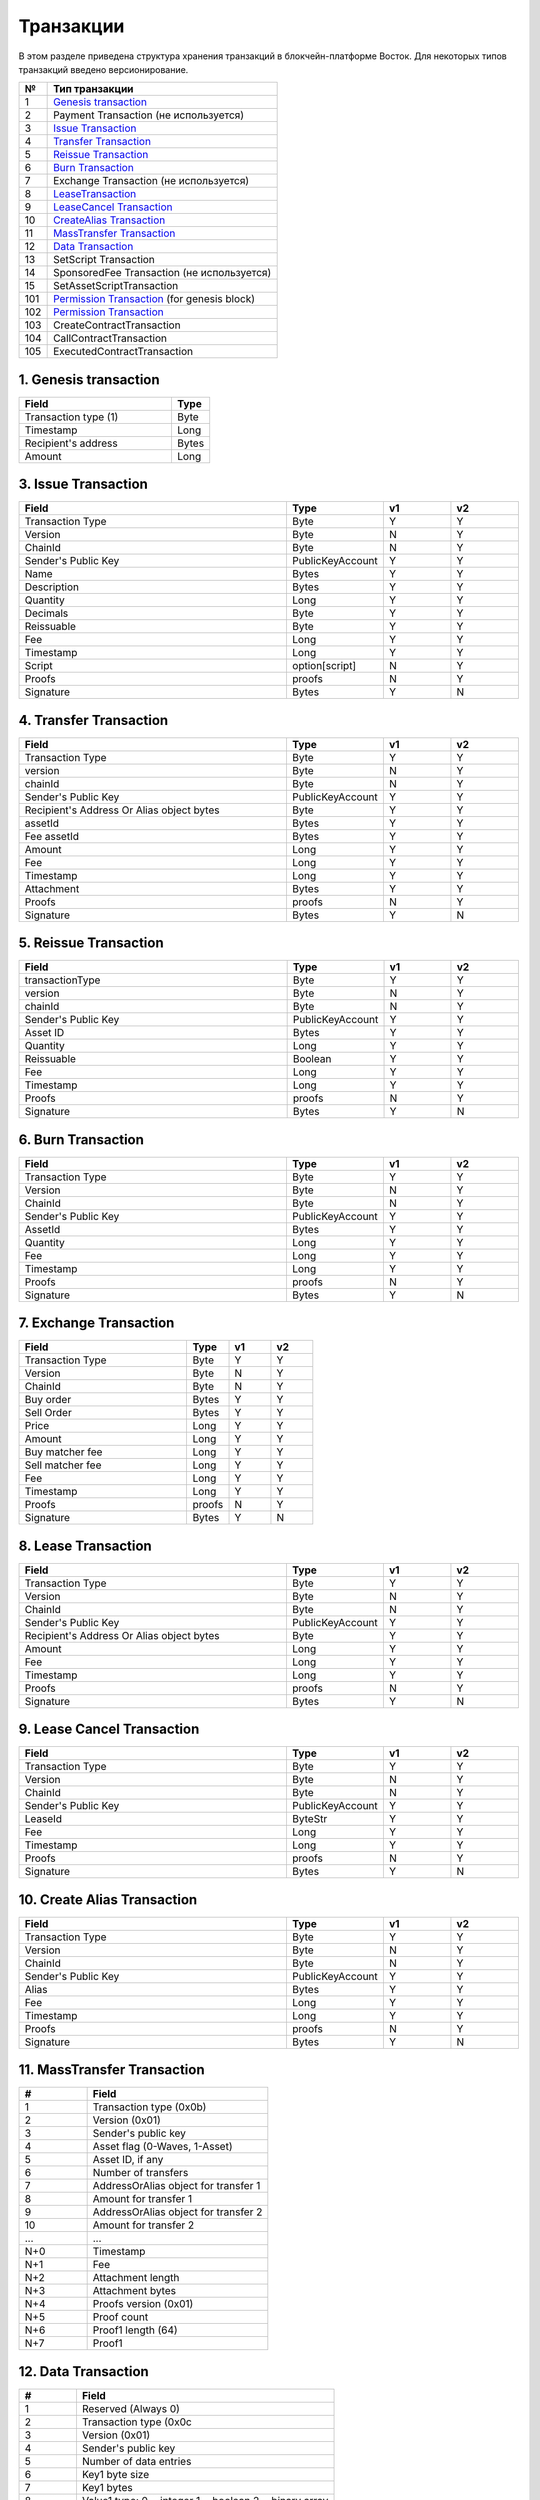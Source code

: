 Транзакции
=====================

В этом разделе приведена структура хранения транзакций в блокчейн-платформе Восток.
Для некоторых типов транзакций введено версионирование.

.. table:: Типы транзакций
===   ========================================================================================================================================================================================================
№	  Тип транзакции
===   ========================================================================================================================================================================================================
1	  `Genesis transaction <https://1.partner-net.vostoknodes.com:8443/transactions/info/LgdxnrTMbNmGJ7a1XB62wtaubm7aeDhkrWSPE5jpLENWpsGY1XeHQWVqkf5KywZTxBrn6sGJksgsdM2BCcTy52R>`_
2	  Payment Transaction (не используется)
3	  `Issue Transaction <https://1.partner-net.vostoknodes.com:8443/transactions/info/B4cFhfhTKhHLzpSKL4J6QgaApYorXzWfqjcx8q5Mh33w>`_
4	  `Transfer Transaction <https://1.partner-net.vostoknodes.com:8443/transactions/info/3jDSuDCxnYakMezZ8KeH7TYtJrNM6RLpAvP6hrDFN3gE>`_
5	  `Reissue Transaction <https://1.partner-net.vostoknodes.com:8443/transactions/info/4G7sWdcjWrkAemCt7z549m9vJbXS6i8ha6XCBN27ceXz>`_
6	  `Burn Transaction <https://1.partner-net.vostoknodes.com:8443/transactions/info/Bo7dde5ogLy5SWkexfiT3jNcZkBiSdq4GyRNPHso5WfV>`_
7	  Exchange Transaction (не используется)
8	  `LeaseTransaction <https://1.partner-net.vostoknodes.com:8443/transactions/info/Ewq1JmSVs38FBnEXK8AhdKRBFP9TP6mwbwm6ySfsBwCH>`_
9	  `LeaseCancel Transaction <https://1.partner-net.vostoknodes.com:8443/transactions/info/2SgUqYV5XPGzMwstSuwwtLe5WrFY4VEt2iGHZ5VLuv4B>`_
10	  `CreateAlias Transaction <https://1.partner-net.vostoknodes.com:8443/transactions/info/FheJMKF3b2nbzatoNXHyfUmUoR6x7sBJKLc7Yc2Sa4bm>`_
11	  `MassTransfer Transaction <https://1.partner-net.vostoknodes.com:8443/transactions/info/9Bu9jx2VVr4gRy9R2k3t7LmUFyv53UjnwwuCQE3XwyKu>`_
12	  `Data Transaction <https://1.partner-net.vostoknodes.com:8443/transactions/info/Et6mGUM7A9kSwHx6sxvUr1faJJS18hqkt9qT4jPGeuJv>`_
13	  SetScript Transaction
14	  SponsoredFee Transaction (не используется)
15    SetAssetScriptTransaction
101   `Permission Transaction <https://1.partner-net.vostoknodes.com:8443/transactions/info/5eduZZDRsuh24xcXE1w8ZXmg51YxVebXwuZy5E2Rwbtw6mQMhPmbiJEoaARMFT5UvuxPbiBTzwHDyW3zefEb44P2>`_ (for genesis block) 
102   `Permission Transaction <https://1.partner-net.vostoknodes.com:8443/transactions/info/B8YHUmkqdD1xfcEVYnNGMYzWcrG7fgdvA6Em1Mg89Voz>`_
103   CreateContractTransaction
104   CallContractTransaction
105   ExecutedContractTransaction
===   ========================================================================================================================================================================================================





1. Genesis transaction
~~~~~~~~~~~~~~~~~~~~~~~
.. csv-table::
   :header: "Field","Type"
   :widths: 40, 10

   Transaction type (1),Byte
   Timestamp,Long
   Recipient's address,Bytes
   Amount,Long

3. Issue Transaction
~~~~~~~~~~~~~~~~~~~~~~~

.. csv-table::
   :header: "Field","Type","v1","v2"
   :widths: 40, 10, 10, 10

   Transaction Type,Byte,Y,Y
   Version,Byte,N,Y
   ChainId,Byte,N,Y
   Sender's Public Key,PublicKeyAccount,Y,Y
   Name,Bytes,Y,Y
   Description,Bytes,Y,Y
   Quantity,Long,Y,Y
   Decimals,Byte,Y,Y
   Reissuable,Byte,Y,Y
   Fee,Long,Y,Y
   Timestamp,Long,Y,Y
   Script,option[script],N,Y
   Proofs,proofs,N,Y
   Signature,Bytes,Y,N


4. Transfer Transaction
~~~~~~~~~~~~~~~~~~~~~~~

.. csv-table::
   :header: "Field","Type","v1","v2"
   :widths: 40, 10, 10, 10

    Transaction Type,Byte,Y,Y
    version,Byte,N,Y
    chainId,Byte,N,Y
    Sender's Public Key,PublicKeyAccount,Y,Y
    Recipient's Address Or Alias object bytes,Byte,Y,Y
    assetId,Bytes,Y,Y
    Fee assetId,Bytes,Y,Y
    Amount,Long,Y,Y
    Fee,Long,Y,Y
    Timestamp,Long,Y,Y
    Attachment,Bytes,Y,Y
    Proofs,proofs,N,Y
    Signature,Bytes,Y,N

5. Reissue Transaction
~~~~~~~~~~~~~~~~~~~~~~~

.. csv-table::
   :header: "Field","Type","v1","v2"
   :widths: 40, 10, 10, 10

   transactionType,Byte,Y,Y
   version,Byte,N,Y
   chainId,Byte,N,Y
   Sender's Public Key,PublicKeyAccount,Y,Y
   Asset ID,Bytes,Y,Y
   Quantity,Long,Y,Y
   Reissuable,Boolean,Y,Y
   Fee,Long,Y,Y
   Timestamp,Long,Y,Y
   Proofs,proofs,N,Y
   Signature,Bytes,Y,N

6. Burn Transaction
~~~~~~~~~~~~~~~~~~~~~~~

.. csv-table::
   :header: "Field","Type","v1","v2"
   :widths: 40, 10, 10, 10

    Transaction Type,Byte,Y,Y
    Version,Byte,N,Y
    ChainId,Byte,N,Y
    Sender's Public Key,PublicKeyAccount,Y,Y
    AssetId,Bytes,Y,Y
    Quantity,Long,Y,Y
    Fee,Long,Y,Y
    Timestamp,Long,Y,Y
    Proofs,proofs,N,Y
    Signature,Bytes,Y,N

7. Exchange Transaction
~~~~~~~~~~~~~~~~~~~~~~~~~

.. csv-table::
    :header: "Field","Type","v1","v2"
    :widths: 40, 10, 10, 10

    Transaction Type,Byte,Y,Y
    Version,Byte,N,Y
    ChainId,Byte,N,Y
    Buy order,Bytes,Y,Y
    Sell Order,Bytes,Y,Y
    Price,Long,Y,Y
    Amount,Long,Y,Y
    Buy matcher fee,Long,Y,Y
    Sell matcher fee,Long,Y,Y
    Fee,Long,Y,Y
    Timestamp,Long,Y,Y
    Proofs,proofs,N,Y
    Signature,Bytes,Y,N

8. Lease Transaction
~~~~~~~~~~~~~~~~~~~~~~~~~~~~~

.. csv-table::
   :header: "Field","Type","v1","v2"
   :widths: 40, 10, 10, 10

   Transaction Type,Byte,Y,Y
   Version,Byte,N,Y
   ChainId,Byte,N,Y
   Sender's Public Key,PublicKeyAccount,Y,Y
   Recipient's Address Or Alias object bytes,Byte,Y,Y
   Amount,Long,Y,Y
   Fee,Long,Y,Y
   Timestamp,Long,Y,Y
   Proofs,proofs,N,Y
   Signature,Bytes,Y,N

9. Lease Cancel Transaction
~~~~~~~~~~~~~~~~~~~~~~~~~~~~~~~~~~

.. csv-table::
   :header: "Field","Type","v1","v2"
   :widths: 40, 10, 10, 10

   Transaction Type,Byte,Y,Y
   Version,Byte,N,Y
   ChainId,Byte,N,Y
   Sender's Public Key,PublicKeyAccount,Y,Y
   LeaseId,ByteStr,Y,Y
   Fee,Long,Y,Y
   Timestamp,Long,Y,Y
   Proofs,proofs,N,Y
   Signature,Bytes,Y,N

10. Create Alias Transaction
~~~~~~~~~~~~~~~~~~~~~~~~~~~~~~~~~~

.. csv-table::
   :header: "Field","Type","v1","v2"
   :widths: 40, 10, 10, 10

   Transaction Type,Byte,Y,Y
   Version,Byte,N,Y
   ChainId,Byte,N,Y
   Sender's Public Key,PublicKeyAccount,Y,Y
   Alias,Bytes,Y,Y
   Fee,Long,Y,Y
   Timestamp,Long,Y,Y
   Proofs,proofs,N,Y
   Signature,Bytes,Y,N

11. MassTransfer Transaction
~~~~~~~~~~~~~~~~~~~~~~~~~~~~~~~~~~

.. csv-table::
   :header: "#","Field"
   :widths: 15, 40

   1,"Transaction type (0x0b)"
   2,"Version (0x01)"
   3,"Sender's public key"
   4,"Asset flag (0-Waves, 1-Asset)"
   5,"Asset ID, if any"
   6,"Number of transfers"
   7,"AddressOrAlias object for transfer 1"
   8,"Amount for transfer 1"
   9,"AddressOrAlias object for transfer 2"
   10,"Amount for transfer 2"
   ...,...
   "N+0",Timestamp
   "N+1",Fee
   "N+2","Attachment length"
   "N+3","Attachment bytes"
   "N+4","Proofs version (0x01)"
   "N+5","Proof count"
   "N+6","Proof1 length (64)"
   "N+7",Proof1

12. Data Transaction
~~~~~~~~~~~~~~~~~~~~~~~~~~~~~~~~~

.. csv-table::
   :header: "#","Field"
   :widths: 10, 45

   1,"Reserved (Always 0)"
   2,"Transaction type (0x0c"
   3,"Version (0x01)"
   4,"Sender's public key"
   5,"Number of data entries"
   6,"Key1 byte size"
   7,"Key1 bytes"
   8,"Value1 type: 0 = integer 1 = boolean 2 = binary array"
   9,"Value1 bytes"
   ...,...
   N,"Timestamp"
   "N+1",Fee
   "N+2","Proofs version (0x01)"
   "N+3","Proof count (1)"
   "N+4","Signature length (64)"
   "N+5","Signature"

13. SetScript Transaction
~~~~~~~~~~~~~~~~~~~~~~~~~~~~~~~~~

.. csv-table::
   :header: "Field","Type"
   :widths: 45, 15

   Transaction type (0x0e),Byte
   Version (0x01),Byte
   Sender's public key,Bytes
   Asset ID,Bytes
   Minimal fee in assets*,Long
   Fee,Long
   Timestamp,Long
   Proofs,Bytes


14. SponsoredFee Transaction
~~~~~~~~~~~~~~~~~~~~~~~~~~~~~~~~~

.. csv-table::
   :header: "Field","Type"
   :widths: 45, 15

   Transaction type (0x0e),Byte
   Version (0x01),Byte
   Sender's public key,Bytes
   Asset ID,Bytes
   Minimal fee in assets*,Long
   Fee,Long
   Timestamp,Long
   Proofs,Bytes

101. PermissionTransaction (for genesis block)
~~~~~~~~~~~~~~~~~~~~~~~~~~~~~~~~~~~~~~~~~~~~~~~~~~~~

.. csv-table::
   :header: "Field","Type"
   :widths: 45, 15

    Transaction type,Byte
    Target Address Or Alias object, Byte
    Timestamp,timestamp
    Role, Byte

102. PermissionTransaction
~~~~~~~~~~~~~~~~~~~~~~~~~~~~~~~~~

.. csv-table::
   :header: "Field","Type"
   :widths: 45, 15

    Empty, Byte
    Transaction type,Byte
    Version, Byte
    Sender's public key,Bytes
    Target Address Or Alias object, Byte
    Timestamp,timestamp
    OpType (Add/Remove), Byte
    Role, Byte
    [Optional] Due timestamp, timestamp

.. _CreateContractTransaction:

103. CreateContractTransaction
~~~~~~~~~~~~~~~~~~~~~~~~~~~~~~~~~

.. csv-table::
   :header: "Field","Type"
   :widths: 45, 15

   Transaction type,Byte
   Sender's public key, Bytes
   Fee,Long
   Timestamp,timestamp
   Proofs,Bytes
   Version, Byte
   Image,Bytes
   ImageHash,Bytes
   params, Bytes

.. _CallContractTransaction:   
   
104. CallContractTransaction
~~~~~~~~~~~~~~~~~~~~~~~~~~~~~~~~~

.. csv-table::
   :header: "Field","Type"
   :widths: 45, 15

   Transaction type,Byte
   Sender's public key, Bytes
   Fee,Long
   Timestamp,timestamp
   Proofs,Bytes
   Version, Byte
   contractId,Bytes
   params, Bytes

.. _ExecutedContractTransaction:

105. ExecutedContractTransaction
~~~~~~~~~~~~~~~~~~~~~~~~~~~~~~~~~

.. csv-table::
   :header: "Field","Type"
   :widths: 45, 15

   Transaction type,Byte
   Sender's public key, Bytes
   Fee,Long
   Timestamp,timestamp
   Proofs,Bytes
   Version, Byte
   tx, Bytes 
   results, Bytes

tx represents a set of CreateContract Transaction fields.

.. _DisableContractTransaction:

106. DisableContractTransaction
~~~~~~~~~~~~~~~~~~~~~~~~~~~~~~~~~

.. csv-table::
   :header: "Field","Type"
   :widths: 45, 15

   Transaction type,Byte
   Sender's public key, Bytes
   Fee,Long
   Timestamp,timestamp
   Proofs,Bytes
   Version, Byte
   contractId,Bytes
   
.. _UpdateContractTransaction:

107. UpdateContractTransaction
~~~~~~~~~~~~~~~~~~~~~~~~~~~~~~~~~

.. csv-table::
   :header: "Field","Type"
   :widths: 45, 15

   Transaction type,Byte
   Sender's public key, Bytes
   Fee,Long
   Timestamp,timestamp
   Proofs,Bytes
   Version, Byte
   Image,Bytes
   ImageHash,Bytes
   params, Bytes


